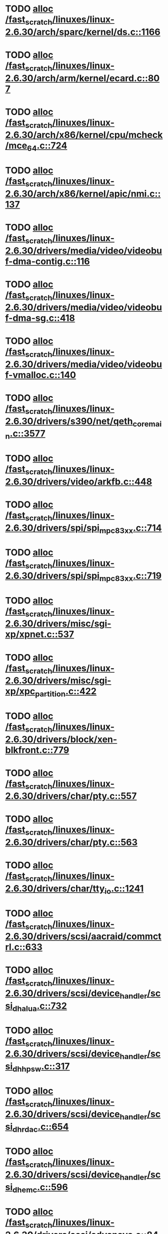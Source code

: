* TODO [[view:/fast_scratch/linuxes/linux-2.6.30/arch/sparc/kernel/ds.c::face=ovl-face1::linb=1166::colb=1::cole=14][alloc /fast_scratch/linuxes/linux-2.6.30/arch/sparc/kernel/ds.c::1166]]
* TODO [[view:/fast_scratch/linuxes/linux-2.6.30/arch/arm/kernel/ecard.c::face=ovl-face1::linb=807::colb=1::cole=3][alloc /fast_scratch/linuxes/linux-2.6.30/arch/arm/kernel/ecard.c::807]]
* TODO [[view:/fast_scratch/linuxes/linux-2.6.30/arch/x86/kernel/cpu/mcheck/mce_64.c::face=ovl-face1::linb=724::colb=1::cole=8][alloc /fast_scratch/linuxes/linux-2.6.30/arch/x86/kernel/cpu/mcheck/mce_64.c::724]]
* TODO [[view:/fast_scratch/linuxes/linux-2.6.30/arch/x86/kernel/apic/nmi.c::face=ovl-face1::linb=137::colb=1::cole=15][alloc /fast_scratch/linuxes/linux-2.6.30/arch/x86/kernel/apic/nmi.c::137]]
* TODO [[view:/fast_scratch/linuxes/linux-2.6.30/drivers/media/video/videobuf-dma-contig.c::face=ovl-face1::linb=116::colb=1::cole=3][alloc /fast_scratch/linuxes/linux-2.6.30/drivers/media/video/videobuf-dma-contig.c::116]]
* TODO [[view:/fast_scratch/linuxes/linux-2.6.30/drivers/media/video/videobuf-dma-sg.c::face=ovl-face1::linb=418::colb=1::cole=3][alloc /fast_scratch/linuxes/linux-2.6.30/drivers/media/video/videobuf-dma-sg.c::418]]
* TODO [[view:/fast_scratch/linuxes/linux-2.6.30/drivers/media/video/videobuf-vmalloc.c::face=ovl-face1::linb=140::colb=1::cole=3][alloc /fast_scratch/linuxes/linux-2.6.30/drivers/media/video/videobuf-vmalloc.c::140]]
* TODO [[view:/fast_scratch/linuxes/linux-2.6.30/drivers/s390/net/qeth_core_main.c::face=ovl-face1::linb=3577::colb=1::cole=5][alloc /fast_scratch/linuxes/linux-2.6.30/drivers/s390/net/qeth_core_main.c::3577]]
* TODO [[view:/fast_scratch/linuxes/linux-2.6.30/drivers/video/arkfb.c::face=ovl-face1::linb=448::colb=18::cole=22][alloc /fast_scratch/linuxes/linux-2.6.30/drivers/video/arkfb.c::448]]
* TODO [[view:/fast_scratch/linuxes/linux-2.6.30/drivers/spi/spi_mpc83xx.c::face=ovl-face1::linb=714::colb=1::cole=13][alloc /fast_scratch/linuxes/linux-2.6.30/drivers/spi/spi_mpc83xx.c::714]]
* TODO [[view:/fast_scratch/linuxes/linux-2.6.30/drivers/spi/spi_mpc83xx.c::face=ovl-face1::linb=719::colb=1::cole=18][alloc /fast_scratch/linuxes/linux-2.6.30/drivers/spi/spi_mpc83xx.c::719]]
* TODO [[view:/fast_scratch/linuxes/linux-2.6.30/drivers/misc/sgi-xp/xpnet.c::face=ovl-face1::linb=537::colb=1::cole=27][alloc /fast_scratch/linuxes/linux-2.6.30/drivers/misc/sgi-xp/xpnet.c::537]]
* TODO [[view:/fast_scratch/linuxes/linux-2.6.30/drivers/misc/sgi-xp/xpc_partition.c::face=ovl-face1::linb=422::colb=1::cole=18][alloc /fast_scratch/linuxes/linux-2.6.30/drivers/misc/sgi-xp/xpc_partition.c::422]]
* TODO [[view:/fast_scratch/linuxes/linux-2.6.30/drivers/block/xen-blkfront.c::face=ovl-face1::linb=779::colb=1::cole=5][alloc /fast_scratch/linuxes/linux-2.6.30/drivers/block/xen-blkfront.c::779]]
* TODO [[view:/fast_scratch/linuxes/linux-2.6.30/drivers/char/pty.c::face=ovl-face1::linb=557::colb=1::cole=13][alloc /fast_scratch/linuxes/linux-2.6.30/drivers/char/pty.c::557]]
* TODO [[view:/fast_scratch/linuxes/linux-2.6.30/drivers/char/pty.c::face=ovl-face1::linb=563::colb=1::cole=15][alloc /fast_scratch/linuxes/linux-2.6.30/drivers/char/pty.c::563]]
* TODO [[view:/fast_scratch/linuxes/linux-2.6.30/drivers/char/tty_io.c::face=ovl-face1::linb=1241::colb=2::cole=4][alloc /fast_scratch/linuxes/linux-2.6.30/drivers/char/tty_io.c::1241]]
* TODO [[view:/fast_scratch/linuxes/linux-2.6.30/drivers/scsi/aacraid/commctrl.c::face=ovl-face1::linb=633::colb=3::cole=6][alloc /fast_scratch/linuxes/linux-2.6.30/drivers/scsi/aacraid/commctrl.c::633]]
* TODO [[view:/fast_scratch/linuxes/linux-2.6.30/drivers/scsi/device_handler/scsi_dh_alua.c::face=ovl-face1::linb=732::colb=1::cole=13][alloc /fast_scratch/linuxes/linux-2.6.30/drivers/scsi/device_handler/scsi_dh_alua.c::732]]
* TODO [[view:/fast_scratch/linuxes/linux-2.6.30/drivers/scsi/device_handler/scsi_dh_hp_sw.c::face=ovl-face1::linb=317::colb=1::cole=13][alloc /fast_scratch/linuxes/linux-2.6.30/drivers/scsi/device_handler/scsi_dh_hp_sw.c::317]]
* TODO [[view:/fast_scratch/linuxes/linux-2.6.30/drivers/scsi/device_handler/scsi_dh_rdac.c::face=ovl-face1::linb=654::colb=1::cole=13][alloc /fast_scratch/linuxes/linux-2.6.30/drivers/scsi/device_handler/scsi_dh_rdac.c::654]]
* TODO [[view:/fast_scratch/linuxes/linux-2.6.30/drivers/scsi/device_handler/scsi_dh_emc.c::face=ovl-face1::linb=596::colb=1::cole=13][alloc /fast_scratch/linuxes/linux-2.6.30/drivers/scsi/device_handler/scsi_dh_emc.c::596]]
* TODO [[view:/fast_scratch/linuxes/linux-2.6.30/drivers/scsi/advansys.c::face=ovl-face1::linb=8420::colb=2::cole=13][alloc /fast_scratch/linuxes/linux-2.6.30/drivers/scsi/advansys.c::8420]]
* TODO [[view:/fast_scratch/linuxes/linux-2.6.30/drivers/scsi/mpt2sas/mpt2sas_scsih.c::face=ovl-face1::linb=1121::colb=1::cole=21][alloc /fast_scratch/linuxes/linux-2.6.30/drivers/scsi/mpt2sas/mpt2sas_scsih.c::1121]]
* TODO [[view:/fast_scratch/linuxes/linux-2.6.30/drivers/scsi/mpt2sas/mpt2sas_scsih.c::face=ovl-face1::linb=1233::colb=1::cole=21][alloc /fast_scratch/linuxes/linux-2.6.30/drivers/scsi/mpt2sas/mpt2sas_scsih.c::1233]]
* TODO [[view:/fast_scratch/linuxes/linux-2.6.30/drivers/scsi/pcmcia/nsp_cs.c::face=ovl-face1::linb=1716::colb=1::cole=8][alloc /fast_scratch/linuxes/linux-2.6.30/drivers/scsi/pcmcia/nsp_cs.c::1716]]
* TODO [[view:/fast_scratch/linuxes/linux-2.6.30/drivers/atm/he.c::face=ovl-face1::linb=667::colb=1::cole=9][alloc /fast_scratch/linuxes/linux-2.6.30/drivers/atm/he.c::667]]
* TODO [[view:/fast_scratch/linuxes/linux-2.6.30/drivers/atm/nicstar.c::face=ovl-face1::linb=400::colb=8::cole=12][alloc /fast_scratch/linuxes/linux-2.6.30/drivers/atm/nicstar.c::400]]
* TODO [[view:/fast_scratch/linuxes/linux-2.6.30/drivers/isdn/hisax/netjet.c::face=ovl-face1::linb=914::colb=7::cole=31][alloc /fast_scratch/linuxes/linux-2.6.30/drivers/isdn/hisax/netjet.c::914]]
* TODO [[view:/fast_scratch/linuxes/linux-2.6.30/drivers/isdn/hisax/netjet.c::face=ovl-face1::linb=935::colb=7::cole=30][alloc /fast_scratch/linuxes/linux-2.6.30/drivers/isdn/hisax/netjet.c::935]]
* TODO [[view:/fast_scratch/linuxes/linux-2.6.30/drivers/isdn/capi/capidrv.c::face=ovl-face1::linb=2054::colb=1::cole=13][alloc /fast_scratch/linuxes/linux-2.6.30/drivers/isdn/capi/capidrv.c::2054]]
* TODO [[view:/fast_scratch/linuxes/linux-2.6.30/drivers/isdn/i4l/isdn_tty.c::face=ovl-face1::linb=1898::colb=8::cole=17][alloc /fast_scratch/linuxes/linux-2.6.30/drivers/isdn/i4l/isdn_tty.c::1898]]
* TODO [[view:/fast_scratch/linuxes/linux-2.6.30/drivers/sbus/char/openprom.c::face=ovl-face1::linb=92::colb=7::cole=13][alloc /fast_scratch/linuxes/linux-2.6.30/drivers/sbus/char/openprom.c::92]]
* TODO [[view:/fast_scratch/linuxes/linux-2.6.30/drivers/sbus/char/openprom.c::face=ovl-face1::linb=111::colb=7::cole=13][alloc /fast_scratch/linuxes/linux-2.6.30/drivers/sbus/char/openprom.c::111]]
* TODO [[view:/fast_scratch/linuxes/linux-2.6.30/drivers/net/mlx4/mr.c::face=ovl-face1::linb=142::colb=1::cole=16][alloc /fast_scratch/linuxes/linux-2.6.30/drivers/net/mlx4/mr.c::142]]
* TODO [[view:/fast_scratch/linuxes/linux-2.6.30/drivers/net/mlx4/mr.c::face=ovl-face1::linb=149::colb=2::cole=16][alloc /fast_scratch/linuxes/linux-2.6.30/drivers/net/mlx4/mr.c::149]]
* TODO [[view:/fast_scratch/linuxes/linux-2.6.30/drivers/net/mlx4/alloc.c::face=ovl-face1::linb=169::colb=1::cole=14][alloc /fast_scratch/linuxes/linux-2.6.30/drivers/net/mlx4/alloc.c::169]]
* TODO [[view:/fast_scratch/linuxes/linux-2.6.30/drivers/net/wireless/at76c50x-usb.c::face=ovl-face1::linb=1136::colb=19::cole=20][alloc /fast_scratch/linuxes/linux-2.6.30/drivers/net/wireless/at76c50x-usb.c::1136]]
* TODO [[view:/fast_scratch/linuxes/linux-2.6.30/drivers/staging/go7007/s2250-loader.c::face=ovl-face1::linb=82::colb=1::cole=2][alloc /fast_scratch/linuxes/linux-2.6.30/drivers/staging/go7007/s2250-loader.c::82]]
* TODO [[view:/fast_scratch/linuxes/linux-2.6.30/drivers/staging/pohmelfs/trans.c::face=ovl-face1::linb=645::colb=1::cole=2][alloc /fast_scratch/linuxes/linux-2.6.30/drivers/staging/pohmelfs/trans.c::645]]
* TODO [[view:/fast_scratch/linuxes/linux-2.6.30/drivers/staging/at76_usb/at76_usb.c::face=ovl-face1::linb=1233::colb=19::cole=20][alloc /fast_scratch/linuxes/linux-2.6.30/drivers/staging/at76_usb/at76_usb.c::1233]]
* TODO [[view:/fast_scratch/linuxes/linux-2.6.30/drivers/staging/comedi/comedi_fops.c::face=ovl-face1::linb=1174::colb=2::cole=10][alloc /fast_scratch/linuxes/linux-2.6.30/drivers/staging/comedi/comedi_fops.c::1174]]
* TODO [[view:/fast_scratch/linuxes/linux-2.6.30/drivers/staging/frontier/alphatrack.c::face=ovl-face1::linb=721::colb=1::cole=17][alloc /fast_scratch/linuxes/linux-2.6.30/drivers/staging/frontier/alphatrack.c::721]]
* TODO [[view:/fast_scratch/linuxes/linux-2.6.30/drivers/staging/frontier/alphatrack.c::face=ovl-face1::linb=771::colb=1::cole=18][alloc /fast_scratch/linuxes/linux-2.6.30/drivers/staging/frontier/alphatrack.c::771]]
* TODO [[view:/fast_scratch/linuxes/linux-2.6.30/drivers/staging/frontier/tranzport.c::face=ovl-face1::linb=843::colb=1::cole=17][alloc /fast_scratch/linuxes/linux-2.6.30/drivers/staging/frontier/tranzport.c::843]]
* TODO [[view:/fast_scratch/linuxes/linux-2.6.30/drivers/usb/serial/whiteheat.c::face=ovl-face1::linb=420::colb=1::cole=7][alloc /fast_scratch/linuxes/linux-2.6.30/drivers/usb/serial/whiteheat.c::420]]
* TODO [[view:/fast_scratch/linuxes/linux-2.6.30/drivers/macintosh/adbhid.c::face=ovl-face1::linb=791::colb=2::cole=14][alloc /fast_scratch/linuxes/linux-2.6.30/drivers/macintosh/adbhid.c::791]]
* TODO [[view:/fast_scratch/linuxes/linux-2.6.30/drivers/infiniband/hw/mthca/mthca_mr.c::face=ovl-face1::linb=149::colb=1::cole=16][alloc /fast_scratch/linuxes/linux-2.6.30/drivers/infiniband/hw/mthca/mthca_mr.c::149]]
* TODO [[view:/fast_scratch/linuxes/linux-2.6.30/drivers/infiniband/hw/mthca/mthca_mr.c::face=ovl-face1::linb=156::colb=2::cole=16][alloc /fast_scratch/linuxes/linux-2.6.30/drivers/infiniband/hw/mthca/mthca_mr.c::156]]
* TODO [[view:/fast_scratch/linuxes/linux-2.6.30/drivers/infiniband/hw/mthca/mthca_provider.c::face=ovl-face1::linb=621::colb=2::cole=4][alloc /fast_scratch/linuxes/linux-2.6.30/drivers/infiniband/hw/mthca/mthca_provider.c::621]]
* TODO [[view:/fast_scratch/linuxes/linux-2.6.30/drivers/infiniband/hw/mthca/mthca_allocator.c::face=ovl-face1::linb=93::colb=1::cole=13][alloc /fast_scratch/linuxes/linux-2.6.30/drivers/infiniband/hw/mthca/mthca_allocator.c::93]]
* TODO [[view:/fast_scratch/linuxes/linux-2.6.30/drivers/infiniband/hw/cxgb3/iwch_mem.c::face=ovl-face1::linb=176::colb=1::cole=11][alloc /fast_scratch/linuxes/linux-2.6.30/drivers/infiniband/hw/cxgb3/iwch_mem.c::176]]
* TODO [[view:/fast_scratch/linuxes/linux-2.6.30/drivers/infiniband/hw/amso1100/c2_pd.c::face=ovl-face1::linb=78::colb=1::cole=22][alloc /fast_scratch/linuxes/linux-2.6.30/drivers/infiniband/hw/amso1100/c2_pd.c::78]]
* TODO [[view:/fast_scratch/linuxes/linux-2.6.30/fs/udf/ialloc.c::face=ovl-face1::linb=82::colb=2::cole=21][alloc /fast_scratch/linuxes/linux-2.6.30/fs/udf/ialloc.c::82]]
* TODO [[view:/fast_scratch/linuxes/linux-2.6.30/fs/udf/ialloc.c::face=ovl-face1::linb=87::colb=2::cole=21][alloc /fast_scratch/linuxes/linux-2.6.30/fs/udf/ialloc.c::87]]
* TODO [[view:/fast_scratch/linuxes/linux-2.6.30/kernel/relay.c::face=ovl-face1::linb=178::colb=1::cole=13][alloc /fast_scratch/linuxes/linux-2.6.30/kernel/relay.c::178]]
* TODO [[view:/fast_scratch/linuxes/linux-2.6.30/mm/slab.c::face=ovl-face1::linb=1578::colb=2::cole=5][alloc /fast_scratch/linuxes/linux-2.6.30/mm/slab.c::1578]]
* TODO [[view:/fast_scratch/linuxes/linux-2.6.30/mm/slab.c::face=ovl-face1::linb=1592::colb=2::cole=5][alloc /fast_scratch/linuxes/linux-2.6.30/mm/slab.c::1592]]
* TODO [[view:/fast_scratch/linuxes/linux-2.6.30/mm/slab.c::face=ovl-face1::linb=2091::colb=2::cole=35][alloc /fast_scratch/linuxes/linux-2.6.30/mm/slab.c::2091]]
* TODO [[view:/fast_scratch/linuxes/linux-2.6.30/net/bluetooth/hci_core.c::face=ovl-face1::linb=439::colb=7::cole=10][alloc /fast_scratch/linuxes/linux-2.6.30/net/bluetooth/hci_core.c::439]]
* TODO [[view:/fast_scratch/linuxes/linux-2.6.30/net/sched/sch_fifo.c::face=ovl-face1::linb=121::colb=1::cole=4][alloc /fast_scratch/linuxes/linux-2.6.30/net/sched/sch_fifo.c::121]]
* TODO [[view:/fast_scratch/linuxes/linux-2.6.30/net/sunrpc/xprtrdma/transport.c::face=ovl-face1::linb=326::colb=1::cole=5][alloc /fast_scratch/linuxes/linux-2.6.30/net/sunrpc/xprtrdma/transport.c::326]]
* TODO [[view:/fast_scratch/linuxes/linux-2.6.30/sound/pci/emu10k1/emufx.c::face=ovl-face1::linb=670::colb=1::cole=4][alloc /fast_scratch/linuxes/linux-2.6.30/sound/pci/emu10k1/emufx.c::670]]
* TODO [[view:/fast_scratch/linuxes/linux-2.6.30/sound/usb/usbaudio.c::face=ovl-face1::linb=1801::colb=1::cole=21][alloc /fast_scratch/linuxes/linux-2.6.30/sound/usb/usbaudio.c::1801]]
* TODO [[view:/fast_scratch/linuxes/linux-2.6.30/sound/usb/usbaudio.c::face=ovl-face1::linb=2484::colb=2::cole=16][alloc /fast_scratch/linuxes/linux-2.6.30/sound/usb/usbaudio.c::2484]]
* TODO [[view:/fast_scratch/linuxes/linux-2.6.30/sound/usb/usbaudio.c::face=ovl-face1::linb=2915::colb=2::cole=12][alloc /fast_scratch/linuxes/linux-2.6.30/sound/usb/usbaudio.c::2915]]
